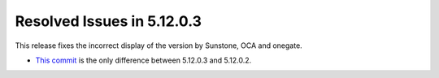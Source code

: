 .. _resolved_issues_51203:

Resolved Issues in 5.12.0.3
--------------------------------------------------------------------------------

This release fixes the incorrect display of the version by Sunstone, OCA and onegate.

- `This commit <https://github.com/OpenNebula/one/commit/2948346c3d87254b5581d885871bf7d8df753146>`__ is the only difference between 5.12.0.3 and 5.12.0.2.
